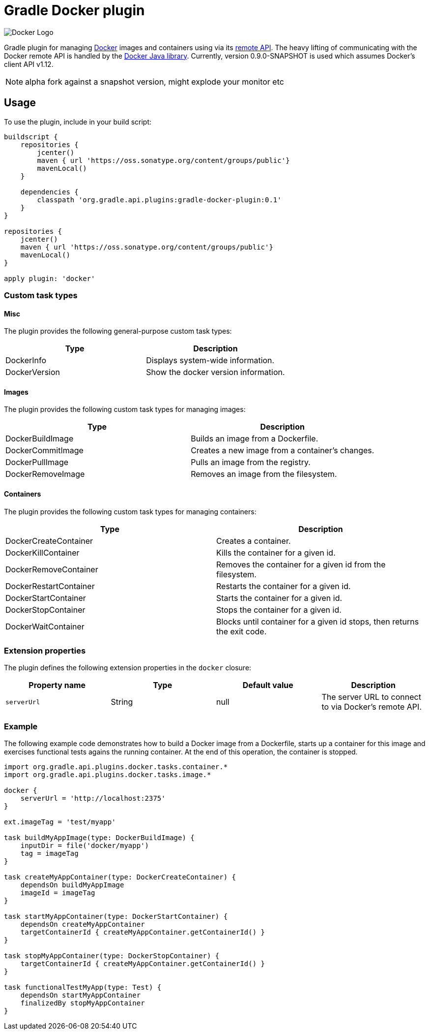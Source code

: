 Gradle Docker plugin
====================

image:https://www.docker.io/static/img/docker-top-logo.png[Docker Logo]

Gradle plugin for managing link:https://www.docker.io/[Docker] images and containers using via its
link:http://docs.docker.io/reference/api/docker_remote_api/[remote API]. The heavy lifting of communicating with the
Docker remote API is handled by the link:https://github.com/docker-java/docker-java[Docker Java library]. Currently,
version 0.9.0-SNAPSHOT is used which assumes Docker's client API v1.12.

NOTE: alpha fork against a snapshot version, might explode your monitor etc

== Usage

To use the plugin, include in your build script:

[source,groovy]
----
buildscript {
    repositories {
        jcenter()
        maven { url 'https://oss.sonatype.org/content/groups/public'}
        mavenLocal()
    }

    dependencies {
        classpath 'org.gradle.api.plugins:gradle-docker-plugin:0.1'
    }
}

repositories {
    jcenter()
    maven { url 'https://oss.sonatype.org/content/groups/public'}
    mavenLocal()
}

apply plugin: 'docker'
----


=== Custom task types

==== Misc

The plugin provides the following general-purpose custom task types:

[options="header"]
|=======
|Type           |Description
|DockerInfo     |Displays system-wide information.
|DockerVersion  |Show the docker version information.
|=======


==== Images

The plugin provides the following custom task types for managing images:

[options="header"]
|=======
|Type               |Description
|DockerBuildImage   |Builds an image from a Dockerfile.
|DockerCommitImage  |Creates a new image from a container's changes.
|DockerPullImage    |Pulls an image from the registry.
|DockerRemoveImage  |Removes an image from the filesystem.
|=======


==== Containers

The plugin provides the following custom task types for managing containers:

[options="header"]
|=======
|Type                    |Description
|DockerCreateContainer   |Creates a container.
|DockerKillContainer     |Kills the container for a given id.
|DockerRemoveContainer   |Removes the container for a given id from the filesystem.
|DockerRestartContainer  |Restarts the container for a given id.
|DockerStartContainer    |Starts the container for a given id.
|DockerStopContainer     |Stops the container for a given id.
|DockerWaitContainer     |Blocks until container for a given id stops, then returns the exit code.
|=======


=== Extension properties

The plugin defines the following extension properties in the `docker` closure:

[options="header"]
|=======
|Property name   |Type      |Default value    |Description
|`serverUrl`     |String    |null             |The server URL to connect to via Docker's remote API.
|=======


=== Example

The following example code demonstrates how to build a Docker image from a Dockerfile, starts up a container for this
image and exercises functional tests agains the running container. At the end of this operation, the container is stopped.

[source,groovy]
----
import org.gradle.api.plugins.docker.tasks.container.*
import org.gradle.api.plugins.docker.tasks.image.*

docker {
    serverUrl = 'http://localhost:2375'
}

ext.imageTag = 'test/myapp'

task buildMyAppImage(type: DockerBuildImage) {
    inputDir = file('docker/myapp')
    tag = imageTag
}

task createMyAppContainer(type: DockerCreateContainer) {
    dependsOn buildMyAppImage
    imageId = imageTag
}

task startMyAppContainer(type: DockerStartContainer) {
    dependsOn createMyAppContainer
    targetContainerId { createMyAppContainer.getContainerId() }
}

task stopMyAppContainer(type: DockerStopContainer) {
    targetContainerId { createMyAppContainer.getContainerId() }
}

task functionalTestMyApp(type: Test) {
    dependsOn startMyAppContainer
    finalizedBy stopMyAppContainer
}
----